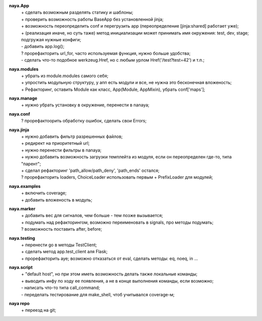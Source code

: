**naya.App**
 | + сделать возможным разделять статику и шаблоны;
 | + проверить возможность работы BaseApp без установленной jinja;
 | + возможность переопределить conf и перегрузить app (переопределение [jinja:shared] работает уже);
 | + (реализация иначе, но суть таже) метод инициализации может принимать имя окружения: test, dev, stage; подгружая нужные конфиги;
 | - добавить app.log();
 | ? прорефакторить url_for, часто используемая функция, нужно больше удобства;
 | - сделать что-то подобное werkzeug.Href, но с любым урлом Href('/test?test=42') и т.п.;

**naya.modules**
 | + убрать из module.modules самого себя;
 | + упростить модульную структуру, у апп есть модули и все, не нужна это бесконечная вложеность;
 | + Рефакторинг, оставить Module как класс, App(Module, AppMixin), убрать conf['maps'];

**naya.manage**
 | + нужно убрать установку в окружение, перенести в nanaya;


**naya.conf**
 | ? прорефактоорить обработку ошибок, сделать свои Errors;

**naya.jinja**
 | + нужно добавить фильтр разрешенных файлов;
 | + редирект на приоритетный url;
 | + нужно перенести фильтры в nanaya;
 | + нужно добавить возможность загрузки темплейта из модуля, если он переопределен где-то, типа "парент";
 | + сделал рефакторинг 'path_allow/path_deny', 'path_ends' остался;
 | ? прорефакторить loaders, ChoiceLoader использовать первым + PrefixLoader для модулей;

**naya.examples**
 | + включить coverage;
 | + добавить вложеность в модуль;

**naya.marker**
 | + добавить вес для сигналов, чем больше - тем позже вызывается;
 | + подумать над рефакторингом, возможно переименовать в signals, про методы подумать;
 | ? возможность поставить after, before;

**naya.testing**
 | + перенести go в методы TestClient;
 | + сделать метод app.test_client аля Flask;
 | + прорефакторить aye; возможно отказаться от eval, сделать методы: eq, noeq, in ...

**naya.script**
 | + "default host", но при этом иметь возможность делать также локальные команды;
 | + выводить инфу по ходу ее появления, а не в конце выполнения команды, если возможно;
 | - написать что-то типа call_command;
 | - переделать тестирование для make_shell, чтоб учитывался coverage-м;

**naya repo**
 | + переезд на git;
